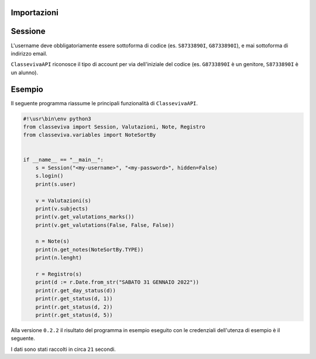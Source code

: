 Importazioni
===============

.. codeblock:: python

    from classeviva import Session, Valutazioni, Note, Registro
    from classeviva.variables import NoteSortBy

Sessione
==============
L'username deve obbligatoriamente essere sottoforma di codice (es. ``S8733890I``, ``G8733890I``), e mai sottoforma di indirizzo email.

.. codeblock:: python

    if __name__ == "__main__":
        s = Session("<my-username>", "<my-password>", hidden=False)
        s.login()

``ClassevivaAPI`` riconosce il tipo di account per via dell'iniziale del codice (es. ``G8733890I`` è un genitore, ``S8733890I`` è un alunno).


Esempio
==============
Il seguente programma riassume le principali funzionalità di ``ClassevivaAPI``.

.. code-block:: python

    #!\usr\bin\env python3
    from classeviva import Session, Valutazioni, Note, Registro
    from classeviva.variables import NoteSortBy


    if __name__ == "__main__":
        s = Session("<my-username>", "<my-password>", hidden=False)
        s.login()
        print(s.user)

        v = Valutazioni(s)
        print(v.subjects)
        print(v.get_valutations_marks())
        print(v.get_valutations(False, False, False))

        n = Note(s)
        print(n.get_notes(NoteSortBy.TYPE))
        print(n.lenght)

        r = Registro(s)
        print(d := r.Date.from_str("SABATO 31 GENNAIO 2022"))
        print(r.get_day_status(d))
        print(r.get_status(d, 1))
        print(r.get_status(d, 2))
        print(r.get_status(d, 5))

Alla versione ``0.2.2`` il risultato del programma in esempio eseguito con le credenziali dell'utenza di esempio è il seguente.

.. code-block:: python
    DevTools listening on ws://127.0.0.1:63746/devtools/browser/25500ad4-68de-4f15-b52a-08068382f340
    User: <my-username> | <my-password> | 58733881
    Time-left: 3598s
    <my-username> | <my-password> | 58733881
    ["RELIGIONE CATTOLICA O ATTIVITA' ALTERNATIVE", 'SCIENZE NATURALI', 'LINGUA E CULTURA STRANIERA (INGLESE)', 'LINGUA E LETTERATURA ITALIANA', 'SCIENZE MOTORIE E SPORTIVE', 'INFORMATICA', "DISEGNO E STORIA DELL'ARTE", 'FISICA', 'MATEMATICA', 'FILOSOFIA', 'STORIA', 'EDUCAZIONE CIVICA']
    [8.0, 9.0, 8.5, 8.5, 8.0, 8.0, 8.0, 'g', 7.0, 8.5, 8.0, 9.5, 10.0, 9.5, 8.5, 9.0, 8.0, 8.5, 8.0, 8.0, 8.0, 8.0, 8.0, 7.0, 9.0, 8.5, 8.0, 8.0, 10.0, 10.0, 10.0, 8.0, 9.5, 9.5, 8.0, 8.5, 8.0, 9.0, 8.5, 8.5, 8.0, 8.0, 8.0, 'g', 7.0, 8.5, 8.0, 9.5, 10.0, 9.5, 8.5, 9.0, 8.0, 8.5, 8.0, 8.0, 8.0, 8.0, 8.0, 7.0, 9.0, 8.5, 8.0, 8.0, 10.0, 10.0, 10.0, 8.0, 9.5, 9.5, 8.0, 8.5]
    [("RELIGIONE CATTOLICA O ATTIVITA' ALTERNATIVE", 10.0), ('SCIENZE NATURALI', 10.0), ('SCIENZE NATURALI', 9.5), ('SCIENZE NATURALI', 10.0), ('LINGUA E CULTURA STRANIERA (INGLESE)', 7.5), ('LINGUA E CULTURA STRANIERA (INGLESE)', 8.5), ('LINGUA E CULTURA STRANIERA (INGLESE)', 8.5), ('LINGUA E LETTERATURA ITALIANA', 8.0), ('LINGUA E LETTERATURA ITALIANA', 8.5), ('LINGUA E LETTERATURA ITALIANA', 7.0), ('LINGUA E LETTERATURA ITALIANA', 8.5), ('SCIENZE MOTORIE E SPORTIVE', 9.0), ('SCIENZE MOTORIE E SPORTIVE', 8.0), ('SCIENZE MOTORIE E SPORTIVE', 8.5), ('INFORMATICA', 10.0), ("DISEGNO E STORIA DELL'ARTE", 10.0), ("DISEGNO E STORIA DELL'ARTE", 7.0), ('FISICA', 7.0), ('FISICA', 9.5), ('FISICA', 6.0), ('MATEMATICA', 9.0), ('MATEMATICA', 8.0), ('MATEMATICA', 9.0), ('MATEMATICA', 8.0), ('FILOSOFIA', 8.0), ('STORIA', 9.0), ('STORIA', 8.5), ('STORIA', 8.5), ('EDUCAZIONE CIVICA', 10.0), ('EDUCAZIONE CIVICA', 8.5)]
    [('La classe oggi 2/04/22, esce alle 11.50.', 'QUALCUNO', '02-04-2022', 'Annotazione del docente'), ("La classe esce alle ore 12:45 per l'assenza della prof.ssa QUALCUNO", 'QUALCUNO', '03-05-2022', 'Annotazione del docente'), ('Compiti di Geometria non svolti', 'QUALCUNO', '12-02-2022', 'Richiamo (Compiti)')]
    3
    SABATO 31 GENNAIO 2022
    1.0
    0.2
    1.0
    1.0

I dati sono stati raccolti in circa ``21`` secondi.